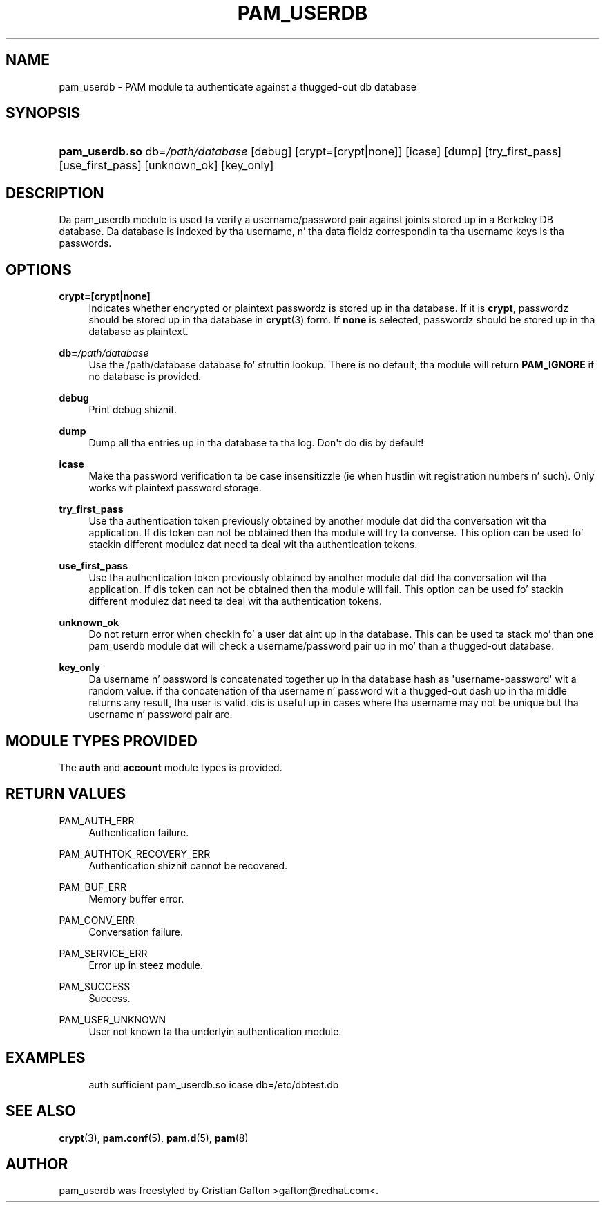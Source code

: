 '\" t
.\"     Title: pam_userdb
.\"    Author: [see tha "AUTHOR" section]
.\" Generator: DocBook XSL Stylesheets v1.78.1 <http://docbook.sf.net/>
.\"      Date: 06/18/2013
.\"    Manual: Linux-PAM Manual
.\"    Source: Linux-PAM Manual
.\"  Language: Gangsta
.\"
.TH "PAM_USERDB" "8" "06/18/2013" "Linux-PAM Manual" "Linux\-PAM Manual"
.\" -----------------------------------------------------------------
.\" * Define some portabilitizzle stuff
.\" -----------------------------------------------------------------
.\" ~~~~~~~~~~~~~~~~~~~~~~~~~~~~~~~~~~~~~~~~~~~~~~~~~~~~~~~~~~~~~~~~~
.\" http://bugs.debian.org/507673
.\" http://lists.gnu.org/archive/html/groff/2009-02/msg00013.html
.\" ~~~~~~~~~~~~~~~~~~~~~~~~~~~~~~~~~~~~~~~~~~~~~~~~~~~~~~~~~~~~~~~~~
.ie \n(.g .ds Aq \(aq
.el       .ds Aq '
.\" -----------------------------------------------------------------
.\" * set default formatting
.\" -----------------------------------------------------------------
.\" disable hyphenation
.nh
.\" disable justification (adjust text ta left margin only)
.ad l
.\" -----------------------------------------------------------------
.\" * MAIN CONTENT STARTS HERE *
.\" -----------------------------------------------------------------
.SH "NAME"
pam_userdb \- PAM module ta authenticate against a thugged-out db database
.SH "SYNOPSIS"
.HP \w'\fBpam_userdb\&.so\fR\ 'u
\fBpam_userdb\&.so\fR db=\fI/path/database\fR [debug] [crypt=[crypt|none]] [icase] [dump] [try_first_pass] [use_first_pass] [unknown_ok] [key_only]
.SH "DESCRIPTION"
.PP
Da pam_userdb module is used ta verify a username/password pair against joints stored up in a Berkeley DB database\&. Da database is indexed by tha username, n' tha data fieldz correspondin ta tha username keys is tha passwords\&.
.SH "OPTIONS"
.PP
\fBcrypt=[crypt|none]\fR
.RS 4
Indicates whether encrypted or plaintext passwordz is stored up in tha database\&. If it is
\fBcrypt\fR, passwordz should be stored up in tha database in
\fBcrypt\fR(3)
form\&. If
\fBnone\fR
is selected, passwordz should be stored up in tha database as plaintext\&.
.RE
.PP
\fBdb=\fR\fB\fI/path/database\fR\fR
.RS 4
Use the
/path/database
database fo' struttin lookup\&. There is no default; tha module will return
\fBPAM_IGNORE\fR
if no database is provided\&.
.RE
.PP
\fBdebug\fR
.RS 4
Print debug shiznit\&.
.RE
.PP
\fBdump\fR
.RS 4
Dump all tha entries up in tha database ta tha log\&. Don\*(Aqt do dis by default!
.RE
.PP
\fBicase\fR
.RS 4
Make tha password verification ta be case insensitizzle (ie when hustlin wit registration numbers n' such)\&. Only works wit plaintext password storage\&.
.RE
.PP
\fBtry_first_pass\fR
.RS 4
Use tha authentication token previously obtained by another module dat did tha conversation wit tha application\&. If dis token can not be obtained then tha module will try ta converse\&. This option can be used fo' stackin different modulez dat need ta deal wit tha authentication tokens\&.
.RE
.PP
\fBuse_first_pass\fR
.RS 4
Use tha authentication token previously obtained by another module dat did tha conversation wit tha application\&. If dis token can not be obtained then tha module will fail\&. This option can be used fo' stackin different modulez dat need ta deal wit tha authentication tokens\&.
.RE
.PP
\fBunknown_ok\fR
.RS 4
Do not return error when checkin fo' a user dat aint up in tha database\&. This can be used ta stack mo' than one pam_userdb module dat will check a username/password pair up in mo' than a thugged-out database\&.
.RE
.PP
\fBkey_only\fR
.RS 4
Da username n' password is concatenated together up in tha database hash as \*(Aqusername\-password\*(Aq wit a random value\&. if tha concatenation of tha username n' password wit a thugged-out dash up in tha middle returns any result, tha user is valid\&. dis is useful up in cases where tha username may not be unique but tha username n' password pair are\&.
.RE
.SH "MODULE TYPES PROVIDED"
.PP
The
\fBauth\fR
and
\fBaccount\fR
module types is provided\&.
.SH "RETURN VALUES"
.PP
PAM_AUTH_ERR
.RS 4
Authentication failure\&.
.RE
.PP
PAM_AUTHTOK_RECOVERY_ERR
.RS 4
Authentication shiznit cannot be recovered\&.
.RE
.PP
PAM_BUF_ERR
.RS 4
Memory buffer error\&.
.RE
.PP
PAM_CONV_ERR
.RS 4
Conversation failure\&.
.RE
.PP
PAM_SERVICE_ERR
.RS 4
Error up in steez module\&.
.RE
.PP
PAM_SUCCESS
.RS 4
Success\&.
.RE
.PP
PAM_USER_UNKNOWN
.RS 4
User not known ta tha underlyin authentication module\&.
.RE
.SH "EXAMPLES"
.sp
.if n \{\
.RS 4
.\}
.nf
auth  sufficient pam_userdb\&.so icase db=/etc/dbtest\&.db
    
.fi
.if n \{\
.RE
.\}
.SH "SEE ALSO"
.PP
\fBcrypt\fR(3),
\fBpam.conf\fR(5),
\fBpam.d\fR(5),
\fBpam\fR(8)
.SH "AUTHOR"
.PP
pam_userdb was freestyled by Cristian Gafton >gafton@redhat\&.com<\&.
